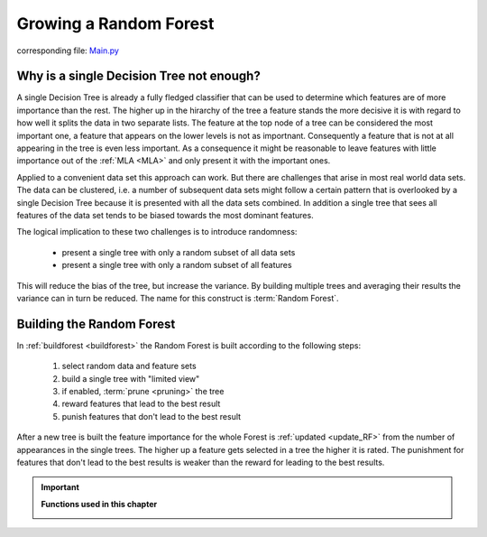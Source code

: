 .. _Random_Forest:

Growing a Random Forest
=======================

corresponding file: `Main.py <https://github.com/weinertmos/ForestFire/blob/master/source/ForestFire/Main.py>`_


Why is a single Decision Tree not enough?
-----------------------------------------

A single Decision Tree is already a fully fledged classifier that can be used to determine which features are of more importance than the rest. 
The higher up in the hirarchy of the tree a feature stands the more decisive it is with regard to how well it splits the data in two separate lists.
The feature at the top node of a tree can be considered the most important one, a feature that appears on the lower levels is not as importnant.
Consequently a feature that is not at all appearing in the tree is even less important.
As a consequence it might be reasonable to leave features with little importance out of the :ref:`MLA <MLA>` and only present it with the important ones.

Applied to a convenient data set this approach can work. 
But there are challenges that arise in most real world data sets.
The data can be clustered, i.e. a number of subsequent data sets might follow a certain pattern that is overlooked by a single Decision Tree because it is presented with all the data sets combined.
In addition a single tree that sees all features of the data set tends to be biased towards the most dominant features.

The logical implication to these two challenges is to introduce randomness:

    * present a single tree with only a random subset of all data sets
    * present a single tree with only a random subset of all features

This will reduce the bias of the tree, but increase the variance.
By building multiple trees and averaging their results the variance can in turn be reduced.
The name for this construct is :term:`Random Forest`.

Building the Random Forest
--------------------------

In :ref:`buildforest <buildforest>` the Random Forest is built according to the following steps:

    #. select random data and feature sets
    #. build a single tree with "limited view"
    #. if enabled, :term:`prune <pruning>` the tree
    #. reward features that lead to the best result
    #. punish features that don't lead to the best result

After a new tree is built the feature importance for the whole Forest is :ref:`updated <update_RF>` from the number of appearances in the single trees. 
The higher up a feature gets selected in a tree the higher it is rated. The punishment for features that don't lead to the best results is weaker than the reward for leading to the best results.





.. important::

    **Functions used in this chapter**

    .. _buildforest:

    .. autofunction:: ForestFire.Main.buildforest

    .. _update_RF:

    .. autofunction:: ForestFire.Main.update_RF
